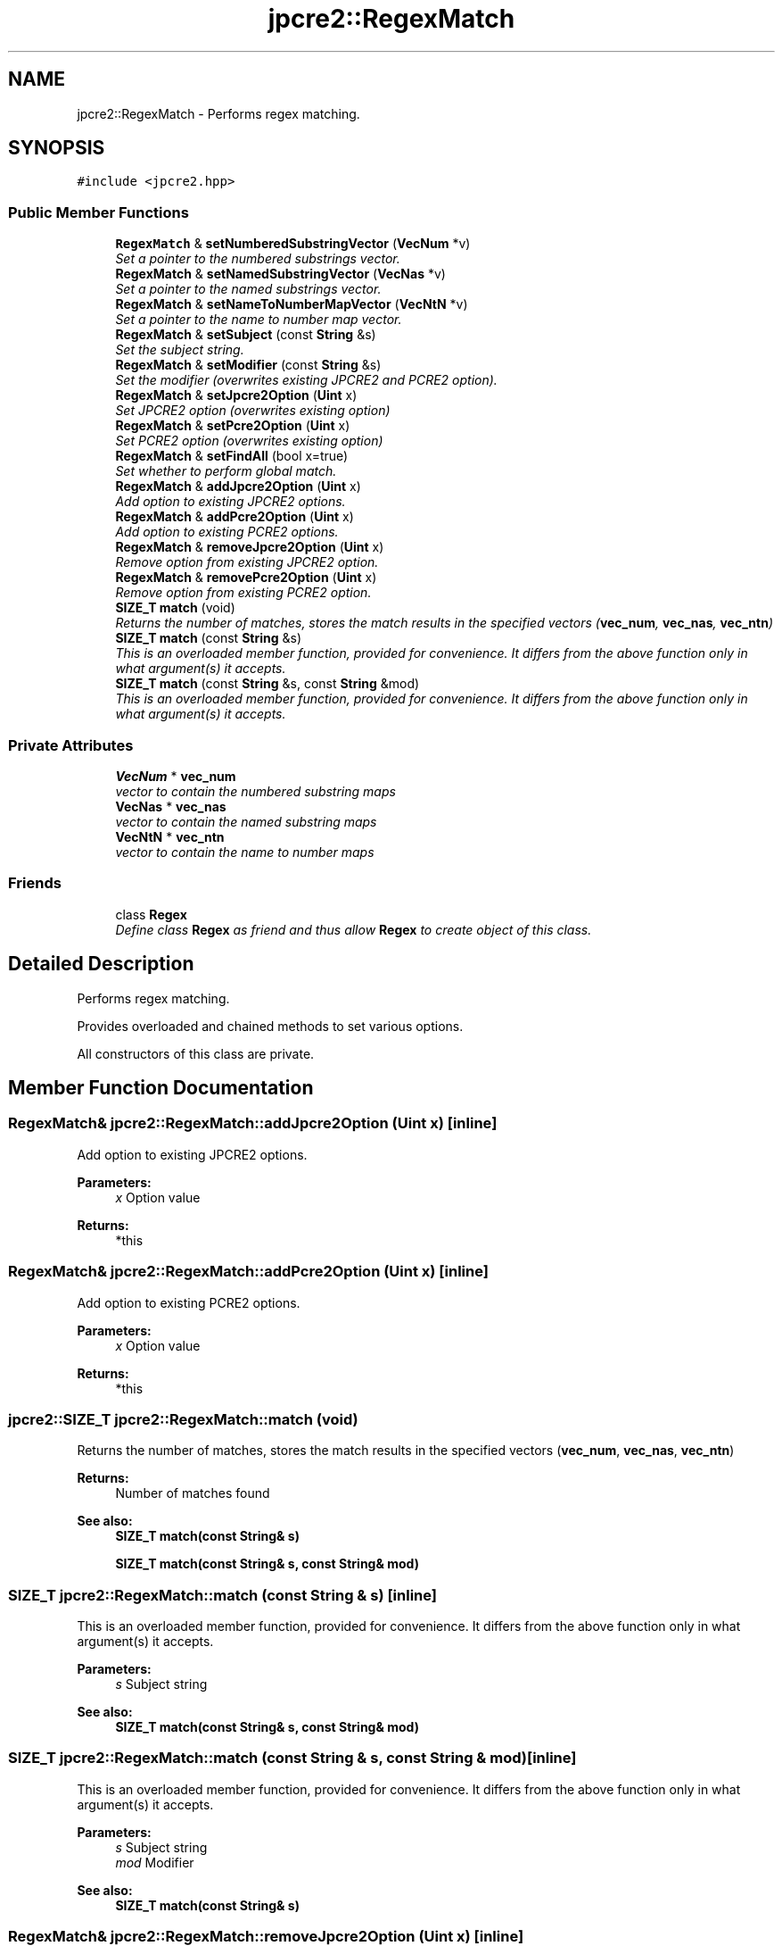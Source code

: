 .TH "jpcre2::RegexMatch" 3 "Mon Sep 5 2016" "Version 10.25.01" "JPCRE2" \" -*- nroff -*-
.ad l
.nh
.SH NAME
jpcre2::RegexMatch \- Performs regex matching\&.  

.SH SYNOPSIS
.br
.PP
.PP
\fC#include <jpcre2\&.hpp>\fP
.SS "Public Member Functions"

.in +1c
.ti -1c
.RI "\fBRegexMatch\fP & \fBsetNumberedSubstringVector\fP (\fBVecNum\fP *v)"
.br
.RI "\fISet a pointer to the numbered substrings vector\&. \fP"
.ti -1c
.RI "\fBRegexMatch\fP & \fBsetNamedSubstringVector\fP (\fBVecNas\fP *v)"
.br
.RI "\fISet a pointer to the named substrings vector\&. \fP"
.ti -1c
.RI "\fBRegexMatch\fP & \fBsetNameToNumberMapVector\fP (\fBVecNtN\fP *v)"
.br
.RI "\fISet a pointer to the name to number map vector\&. \fP"
.ti -1c
.RI "\fBRegexMatch\fP & \fBsetSubject\fP (const \fBString\fP &s)"
.br
.RI "\fISet the subject string\&. \fP"
.ti -1c
.RI "\fBRegexMatch\fP & \fBsetModifier\fP (const \fBString\fP &s)"
.br
.RI "\fISet the modifier (overwrites existing JPCRE2 and PCRE2 option)\&. \fP"
.ti -1c
.RI "\fBRegexMatch\fP & \fBsetJpcre2Option\fP (\fBUint\fP x)"
.br
.RI "\fISet JPCRE2 option (overwrites existing option) \fP"
.ti -1c
.RI "\fBRegexMatch\fP & \fBsetPcre2Option\fP (\fBUint\fP x)"
.br
.RI "\fISet PCRE2 option (overwrites existing option) \fP"
.ti -1c
.RI "\fBRegexMatch\fP & \fBsetFindAll\fP (bool x=true)"
.br
.RI "\fISet whether to perform global match\&. \fP"
.ti -1c
.RI "\fBRegexMatch\fP & \fBaddJpcre2Option\fP (\fBUint\fP x)"
.br
.RI "\fIAdd option to existing JPCRE2 options\&. \fP"
.ti -1c
.RI "\fBRegexMatch\fP & \fBaddPcre2Option\fP (\fBUint\fP x)"
.br
.RI "\fIAdd option to existing PCRE2 options\&. \fP"
.ti -1c
.RI "\fBRegexMatch\fP & \fBremoveJpcre2Option\fP (\fBUint\fP x)"
.br
.RI "\fIRemove option from existing JPCRE2 option\&. \fP"
.ti -1c
.RI "\fBRegexMatch\fP & \fBremovePcre2Option\fP (\fBUint\fP x)"
.br
.RI "\fIRemove option from existing PCRE2 option\&. \fP"
.ti -1c
.RI "\fBSIZE_T\fP \fBmatch\fP (void)"
.br
.RI "\fIReturns the number of matches, stores the match results in the specified vectors (\fBvec_num\fP, \fBvec_nas\fP, \fBvec_ntn\fP) \fP"
.ti -1c
.RI "\fBSIZE_T\fP \fBmatch\fP (const \fBString\fP &s)"
.br
.RI "\fIThis is an overloaded member function, provided for convenience\&. It differs from the above function only in what argument(s) it accepts\&. \fP"
.ti -1c
.RI "\fBSIZE_T\fP \fBmatch\fP (const \fBString\fP &s, const \fBString\fP &mod)"
.br
.RI "\fIThis is an overloaded member function, provided for convenience\&. It differs from the above function only in what argument(s) it accepts\&. \fP"
.in -1c
.SS "Private Attributes"

.in +1c
.ti -1c
.RI "\fBVecNum\fP * \fBvec_num\fP"
.br
.RI "\fIvector to contain the numbered substring maps \fP"
.ti -1c
.RI "\fBVecNas\fP * \fBvec_nas\fP"
.br
.RI "\fIvector to contain the named substring maps \fP"
.ti -1c
.RI "\fBVecNtN\fP * \fBvec_ntn\fP"
.br
.RI "\fIvector to contain the name to number maps \fP"
.in -1c
.SS "Friends"

.in +1c
.ti -1c
.RI "class \fBRegex\fP"
.br
.RI "\fIDefine class \fBRegex\fP as friend and thus allow \fBRegex\fP to create object of this class\&. \fP"
.in -1c
.SH "Detailed Description"
.PP 
Performs regex matching\&. 

Provides overloaded and chained methods to set various options\&.
.PP
All constructors of this class are private\&. 
.SH "Member Function Documentation"
.PP 
.SS "\fBRegexMatch\fP& jpcre2::RegexMatch::addJpcre2Option (\fBUint\fP x)\fC [inline]\fP"

.PP
Add option to existing JPCRE2 options\&. 
.PP
\fBParameters:\fP
.RS 4
\fIx\fP Option value 
.RE
.PP
\fBReturns:\fP
.RS 4
*this 
.RE
.PP

.SS "\fBRegexMatch\fP& jpcre2::RegexMatch::addPcre2Option (\fBUint\fP x)\fC [inline]\fP"

.PP
Add option to existing PCRE2 options\&. 
.PP
\fBParameters:\fP
.RS 4
\fIx\fP Option value 
.RE
.PP
\fBReturns:\fP
.RS 4
*this 
.RE
.PP

.SS "\fBjpcre2::SIZE_T\fP jpcre2::RegexMatch::match (void)"

.PP
Returns the number of matches, stores the match results in the specified vectors (\fBvec_num\fP, \fBvec_nas\fP, \fBvec_ntn\fP) 
.PP
\fBReturns:\fP
.RS 4
Number of matches found 
.RE
.PP
\fBSee also:\fP
.RS 4
\fBSIZE_T\fP \fBmatch(const String& s)\fP 
.PP
\fBSIZE_T\fP \fBmatch(const String& s, const String& mod)\fP 
.RE
.PP

.SS "\fBSIZE_T\fP jpcre2::RegexMatch::match (const \fBString\fP & s)\fC [inline]\fP"

.PP
This is an overloaded member function, provided for convenience\&. It differs from the above function only in what argument(s) it accepts\&. 
.PP
\fBParameters:\fP
.RS 4
\fIs\fP Subject string 
.RE
.PP
\fBSee also:\fP
.RS 4
\fBSIZE_T\fP \fBmatch(const String& s, const String& mod)\fP 
.RE
.PP

.SS "\fBSIZE_T\fP jpcre2::RegexMatch::match (const \fBString\fP & s, const \fBString\fP & mod)\fC [inline]\fP"

.PP
This is an overloaded member function, provided for convenience\&. It differs from the above function only in what argument(s) it accepts\&. 
.PP
\fBParameters:\fP
.RS 4
\fIs\fP Subject string 
.br
\fImod\fP Modifier 
.RE
.PP
\fBSee also:\fP
.RS 4
\fBSIZE_T\fP \fBmatch(const String& s)\fP 
.RE
.PP

.SS "\fBRegexMatch\fP& jpcre2::RegexMatch::removeJpcre2Option (\fBUint\fP x)\fC [inline]\fP"

.PP
Remove option from existing JPCRE2 option\&. 
.PP
\fBParameters:\fP
.RS 4
\fIx\fP Option value 
.RE
.PP
\fBReturns:\fP
.RS 4
*this 
.RE
.PP

.SS "\fBRegexMatch\fP& jpcre2::RegexMatch::removePcre2Option (\fBUint\fP x)\fC [inline]\fP"

.PP
Remove option from existing PCRE2 option\&. 
.PP
\fBParameters:\fP
.RS 4
\fIx\fP Option value 
.RE
.PP
\fBReturns:\fP
.RS 4
*this 
.RE
.PP

.SS "\fBRegexMatch\fP& jpcre2::RegexMatch::setFindAll (bool x = \fCtrue\fP)\fC [inline]\fP"

.PP
Set whether to perform global match\&. 
.PP
\fBParameters:\fP
.RS 4
\fIx\fP True or False 
.RE
.PP
\fBReturns:\fP
.RS 4
*this 
.RE
.PP

.SS "\fBRegexMatch\fP& jpcre2::RegexMatch::setJpcre2Option (\fBUint\fP x)\fC [inline]\fP"

.PP
Set JPCRE2 option (overwrites existing option) 
.PP
\fBParameters:\fP
.RS 4
\fIx\fP Option value 
.RE
.PP
\fBReturns:\fP
.RS 4
*this 
.RE
.PP

.SS "\fBRegexMatch\fP& jpcre2::RegexMatch::setModifier (const \fBString\fP & s)\fC [inline]\fP"

.PP
Set the modifier (overwrites existing JPCRE2 and PCRE2 option)\&. Re-initializes the option bits for PCRE2 and JPCRE2 options, then sets the modifier\&. 
.PP
\fBParameters:\fP
.RS 4
\fIs\fP Modifier string 
.RE
.PP
\fBReturns:\fP
.RS 4
*this 
.RE
.PP

.SS "\fBRegexMatch\fP& jpcre2::RegexMatch::setNamedSubstringVector (\fBVecNas\fP * v)\fC [inline]\fP"

.PP
Set a pointer to the named substrings vector\&. 
.PP
\fBParameters:\fP
.RS 4
\fIv\fP \fBvec_nas\fP 
.RE
.PP
\fBReturns:\fP
.RS 4
*this 
.RE
.PP

.SS "\fBRegexMatch\fP& jpcre2::RegexMatch::setNameToNumberMapVector (\fBVecNtN\fP * v)\fC [inline]\fP"

.PP
Set a pointer to the name to number map vector\&. 
.PP
\fBParameters:\fP
.RS 4
\fIv\fP \fBvec_ntn\fP 
.RE
.PP
\fBReturns:\fP
.RS 4
*this 
.RE
.PP

.SS "\fBRegexMatch\fP& jpcre2::RegexMatch::setNumberedSubstringVector (\fBVecNum\fP * v)\fC [inline]\fP"

.PP
Set a pointer to the numbered substrings vector\&. 
.PP
\fBParameters:\fP
.RS 4
\fIv\fP \fBvec_num\fP 
.RE
.PP
\fBReturns:\fP
.RS 4
*this 
.RE
.PP

.SS "\fBRegexMatch\fP& jpcre2::RegexMatch::setPcre2Option (\fBUint\fP x)\fC [inline]\fP"

.PP
Set PCRE2 option (overwrites existing option) 
.PP
\fBParameters:\fP
.RS 4
\fIx\fP Option value #return *this 
.RE
.PP

.SS "\fBRegexMatch\fP& jpcre2::RegexMatch::setSubject (const \fBString\fP & s)\fC [inline]\fP"

.PP
Set the subject string\&. 
.PP
\fBParameters:\fP
.RS 4
\fIs\fP Subject string 
.RE
.PP
\fBReturns:\fP
.RS 4
*this 
.RE
.PP


.SH "Author"
.PP 
Generated automatically by Doxygen for JPCRE2 from the source code\&.
